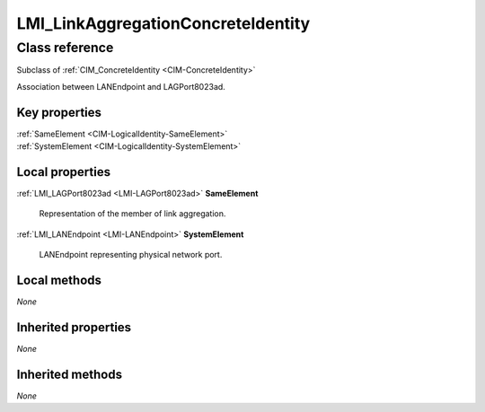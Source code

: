 .. _LMI-LinkAggregationConcreteIdentity:

LMI_LinkAggregationConcreteIdentity
-----------------------------------

Class reference
===============
Subclass of :ref:`CIM_ConcreteIdentity <CIM-ConcreteIdentity>`

Association between LANEndpoint and LAGPort8023ad.


Key properties
^^^^^^^^^^^^^^

| :ref:`SameElement <CIM-LogicalIdentity-SameElement>`
| :ref:`SystemElement <CIM-LogicalIdentity-SystemElement>`

Local properties
^^^^^^^^^^^^^^^^

.. _LMI-LinkAggregationConcreteIdentity-SameElement:

:ref:`LMI_LAGPort8023ad <LMI-LAGPort8023ad>` **SameElement**

    Representation of the member of link aggregation.

    
.. _LMI-LinkAggregationConcreteIdentity-SystemElement:

:ref:`LMI_LANEndpoint <LMI-LANEndpoint>` **SystemElement**

    LANEndpoint representing physical network port.

    

Local methods
^^^^^^^^^^^^^

*None*

Inherited properties
^^^^^^^^^^^^^^^^^^^^

*None*

Inherited methods
^^^^^^^^^^^^^^^^^

*None*


